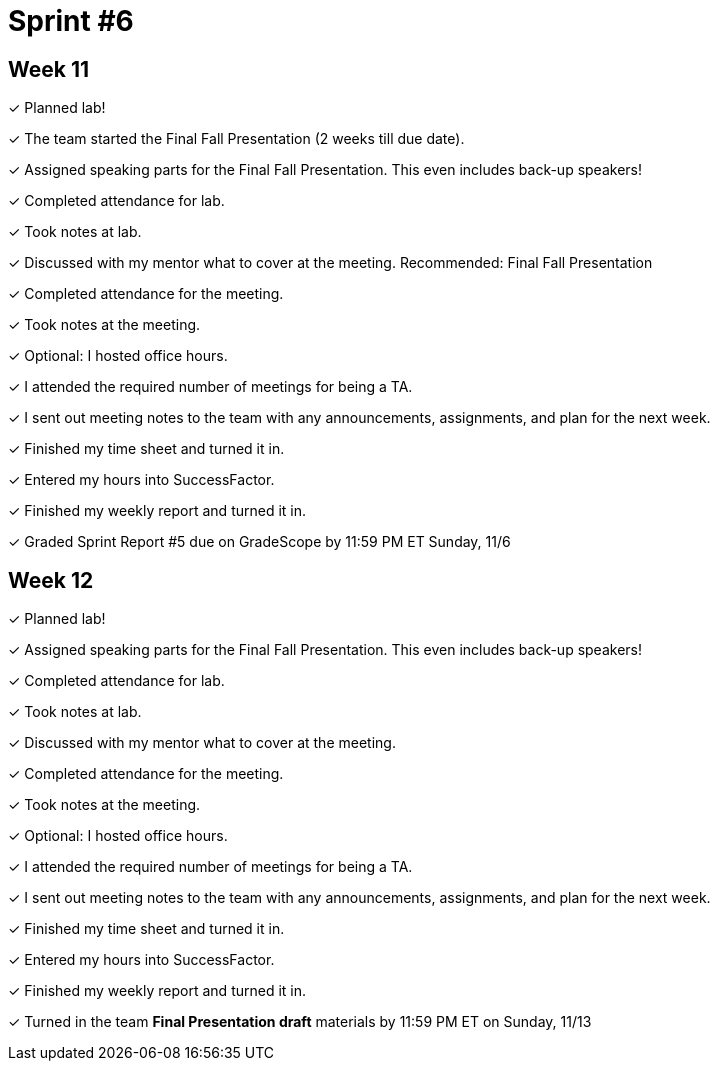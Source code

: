 = Sprint #6


== Week 11

&#10003; Planned lab! 

&#10003; The team started the Final Fall Presentation (2 weeks till due date).

&#10003; Assigned speaking parts for the Final Fall Presentation. This even includes back-up speakers!

&#10003; Completed attendance for lab.

&#10003; Took notes at lab.

&#10003; Discussed with my mentor what to cover at the meeting. Recommended: Final Fall Presentation

&#10003; Completed attendance for the meeting.

&#10003; Took notes at the meeting. 

&#10003; Optional: I hosted office hours.

&#10003; I attended the required number of meetings for being a TA. 

&#10003; I sent out meeting notes to the team with any announcements, assignments, and plan for the next week.

&#10003; Finished my time sheet and turned it in.

&#10003; Entered my hours into SuccessFactor. 

&#10003; Finished my weekly report and turned it in.

&#10003; Graded Sprint Report #5 due on GradeScope by 11:59 PM ET Sunday, 11/6

== Week 12

&#10003; Planned lab! 

&#10003; Assigned speaking parts for the Final Fall Presentation. This even includes back-up speakers!

&#10003; Completed attendance for lab.

&#10003; Took notes at lab.

&#10003; Discussed with my mentor what to cover at the meeting.

&#10003; Completed attendance for the meeting.

&#10003; Took notes at the meeting. 

&#10003; Optional: I hosted office hours.

&#10003; I attended the required number of meetings for being a TA. 

&#10003; I sent out meeting notes to the team with any announcements, assignments, and plan for the next week.

&#10003; Finished my time sheet and turned it in.

&#10003; Entered my hours into SuccessFactor. 

&#10003; Finished my weekly report and turned it in.

&#10003; Turned in the team *Final Presentation draft* materials by 11:59 PM ET on Sunday, 11/13